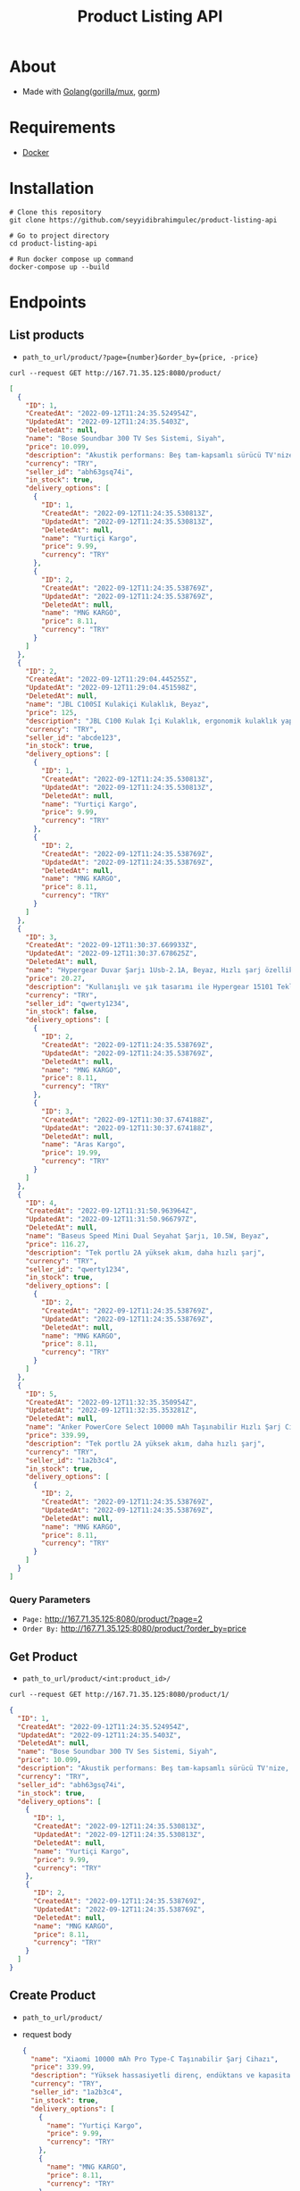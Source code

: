 #+TITLE: Product Listing API
* About
- Made with [[https://go.dev/][Golang]]([[https://github.com/gorilla/mux][gorilla/mux]], [[https://github.com/go-gorm/gorm][gorm]])
* Requirements
- [[https://www.docker.com/][Docker]]
* Installation
#+begin_src shell
  # Clone this repository
  git clone https://github.com/seyyidibrahimgulec/product-listing-api

  # Go to project directory
  cd product-listing-api

  # Run docker compose up command
  docker-compose up --build
#+end_src

* Endpoints
** List products
- ~path_to_url/product/?page={number}&order_by={price, -price}~
#+begin_src shell
  curl --request GET http://167.71.35.125:8080/product/
#+end_src
#+begin_src json
  [
    {
      "ID": 1,
      "CreatedAt": "2022-09-12T11:24:35.524954Z",
      "UpdatedAt": "2022-09-12T11:24:35.5403Z",
      "DeletedAt": null,
      "name": "Bose Soundbar 300 TV Ses Sistemi, Siyah",
      "price": 10.099,
      "description": "Akustik performans: Beş tam-kapsamlı sürücü TV'nize, filmlerinize, oyunlarınıza ve daha fazlasına mükemmel sesi katmak için geniş sahneli ve net ses üretir",
      "currency": "TRY",
      "seller_id": "abh63gsq74i",
      "in_stock": true,
      "delivery_options": [
        {
          "ID": 1,
          "CreatedAt": "2022-09-12T11:24:35.530813Z",
          "UpdatedAt": "2022-09-12T11:24:35.530813Z",
          "DeletedAt": null,
          "name": "Yurtiçi Kargo",
          "price": 9.99,
          "currency": "TRY"
        },
        {
          "ID": 2,
          "CreatedAt": "2022-09-12T11:24:35.538769Z",
          "UpdatedAt": "2022-09-12T11:24:35.538769Z",
          "DeletedAt": null,
          "name": "MNG KARGO",
          "price": 8.11,
          "currency": "TRY"
        }
      ]
    },
    {
      "ID": 2,
      "CreatedAt": "2022-09-12T11:29:04.445255Z",
      "UpdatedAt": "2022-09-12T11:29:04.451598Z",
      "DeletedAt": null,
      "name": "JBL C100SI Kulakiçi Kulaklık, Beyaz",
      "price": 125,
      "description": "JBL C100 Kulak İçi Kulaklık, ergonomik kulaklık yapısı ile günlük kullanımlarda size uyum sağlar. Dahili mikrofonu sayesinde telefon görüşmelerinizi yapabilirsiniz. Kontrol tuşu ile şarkılarınız arasında geçişler yapabilirsiniz. 3.5mm jak ile tüm cihazlarda kullanabilirsiniz.",
      "currency": "TRY",
      "seller_id": "abcde123",
      "in_stock": true,
      "delivery_options": [
        {
          "ID": 1,
          "CreatedAt": "2022-09-12T11:24:35.530813Z",
          "UpdatedAt": "2022-09-12T11:24:35.530813Z",
          "DeletedAt": null,
          "name": "Yurtiçi Kargo",
          "price": 9.99,
          "currency": "TRY"
        },
        {
          "ID": 2,
          "CreatedAt": "2022-09-12T11:24:35.538769Z",
          "UpdatedAt": "2022-09-12T11:24:35.538769Z",
          "DeletedAt": null,
          "name": "MNG KARGO",
          "price": 8.11,
          "currency": "TRY"
        }
      ]
    },
    {
      "ID": 3,
      "CreatedAt": "2022-09-12T11:30:37.669933Z",
      "UpdatedAt": "2022-09-12T11:30:37.678625Z",
      "DeletedAt": null,
      "name": "Hypergear Duvar Şarjı 1Usb-2.1A, Beyaz, Hızlı şarj özellikli, Evrensel uyumlu",
      "price": 20.27,
      "description": "Kullanışlı ve şık tasarımı ile Hypergear 15101 Tekli Duvar Şarjı taşınabilir özelliğinin yanı sıra hızlı şarj özelliğine de sahiptir.",
      "currency": "TRY",
      "seller_id": "qwerty1234",
      "in_stock": false,
      "delivery_options": [
        {
          "ID": 2,
          "CreatedAt": "2022-09-12T11:24:35.538769Z",
          "UpdatedAt": "2022-09-12T11:24:35.538769Z",
          "DeletedAt": null,
          "name": "MNG KARGO",
          "price": 8.11,
          "currency": "TRY"
        },
        {
          "ID": 3,
          "CreatedAt": "2022-09-12T11:30:37.674188Z",
          "UpdatedAt": "2022-09-12T11:30:37.674188Z",
          "DeletedAt": null,
          "name": "Aras Kargo",
          "price": 19.99,
          "currency": "TRY"
        }
      ]
    },
    {
      "ID": 4,
      "CreatedAt": "2022-09-12T11:31:50.963964Z",
      "UpdatedAt": "2022-09-12T11:31:50.966797Z",
      "DeletedAt": null,
      "name": "Baseus Speed Mini Dual Seyahat Şarjı, 10.5W, Beyaz",
      "price": 116.27,
      "description": "Tek portlu 2A yüksek akım, daha hızlı şarj",
      "currency": "TRY",
      "seller_id": "qwerty1234",
      "in_stock": true,
      "delivery_options": [
        {
          "ID": 2,
          "CreatedAt": "2022-09-12T11:24:35.538769Z",
          "UpdatedAt": "2022-09-12T11:24:35.538769Z",
          "DeletedAt": null,
          "name": "MNG KARGO",
          "price": 8.11,
          "currency": "TRY"
        }
      ]
    },
    {
      "ID": 5,
      "CreatedAt": "2022-09-12T11:32:35.350954Z",
      "UpdatedAt": "2022-09-12T11:32:35.353281Z",
      "DeletedAt": null,
      "name": "Anker PowerCore Select 10000 mAh Taşınabilir Hızlı Şarj Cihazı, PowerIQ 12W+10W Çift Çıkışlı, Siyah, A1223",
      "price": 339.99,
      "description": "Tek portlu 2A yüksek akım, daha hızlı şarj",
      "currency": "TRY",
      "seller_id": "1a2b3c4",
      "in_stock": true,
      "delivery_options": [
        {
          "ID": 2,
          "CreatedAt": "2022-09-12T11:24:35.538769Z",
          "UpdatedAt": "2022-09-12T11:24:35.538769Z",
          "DeletedAt": null,
          "name": "MNG KARGO",
          "price": 8.11,
          "currency": "TRY"
        }
      ]
    }
  ]
#+end_src
*** Query Parameters
- ~Page:~ http://167.71.35.125:8080/product/?page=2
- ~Order By:~ http://167.71.35.125:8080/product/?order_by=price
** Get Product
- ~path_to_url/product/<int:product_id>/~
#+begin_src shell
    curl --request GET http://167.71.35.125:8080/product/1/
#+end_src
#+begin_src json
  {
    "ID": 1,
    "CreatedAt": "2022-09-12T11:24:35.524954Z",
    "UpdatedAt": "2022-09-12T11:24:35.5403Z",
    "DeletedAt": null,
    "name": "Bose Soundbar 300 TV Ses Sistemi, Siyah",
    "price": 10.099,
    "description": "Akustik performans: Beş tam-kapsamlı sürücü TV'nize, filmlerinize, oyunlarınıza ve daha fazlasına mükemmel sesi katmak için geniş sahneli ve net ses üretir",
    "currency": "TRY",
    "seller_id": "abh63gsq74i",
    "in_stock": true,
    "delivery_options": [
      {
        "ID": 1,
        "CreatedAt": "2022-09-12T11:24:35.530813Z",
        "UpdatedAt": "2022-09-12T11:24:35.530813Z",
        "DeletedAt": null,
        "name": "Yurtiçi Kargo",
        "price": 9.99,
        "currency": "TRY"
      },
      {
        "ID": 2,
        "CreatedAt": "2022-09-12T11:24:35.538769Z",
        "UpdatedAt": "2022-09-12T11:24:35.538769Z",
        "DeletedAt": null,
        "name": "MNG KARGO",
        "price": 8.11,
        "currency": "TRY"
      }
    ]
  }
#+end_src
** Create Product
- ~path_to_url/product/~
- request body
  #+begin_src json
    {
      "name": "Xiaomi 10000 mAh Pro Type-C Taşınabilir Şarj Cihazı",
      "price": 339.99,
      "description": "Yüksek hassasiyetli direnç, endüktans ve kapasitans bileşeneleri ve gelişmiş devre yongaları, hem taşınabilir şarj cihazları hem de cihazlar için güvenilir koruma sağlayarak aşırı şarj, aşırı deşarj, aşırı ısınma, kısa devre ve diğer arızaların üstesinden kolayca gelebilir. Günlük kullanım için çoklu korumalar ve gelişmiş güvenlik.",
      "currency": "TRY",
      "seller_id": "1a2b3c4",
      "in_stock": true,
      "delivery_options": [
        {
          "name": "Yurtiçi Kargo",
          "price": 9.99,
          "currency": "TRY"
        },
        {
          "name": "MNG KARGO",
          "price": 8.11,
          "currency": "TRY"
        },
        {
          "name": "Aras Kargo",
          "price": 7.11,
          "currency": "TRY"
        }
      ]
    }
  #+end_src
#+begin_src shell
  curl --header "Content-Type: application/json" \
    --request POST \
    --data '{"name":"Bose Soundbar 300 TV Ses Sistemi, Siyah","price":10.099,"description":"Akustik performans: Beş tam-kapsamlı sürücü TV'nize, filmlerinize, oyunlarınıza ve daha fazlasına mükemmel sesi katmak için geniş sahneli ve net ses üretir","currency":"TRY","seller_id":"abh63gsq74i","in_stock":true,"delivery_options":[{"name":"Yurtiçi Kargo","price":9.99,"currency":"TRY"},{"name":"MNG KARGO","price":8.11,"currency":"TRY"}]}' \
    http://167.71.35.125:8080/product/
#+end_src
** Update Product
- ~path_to_url/product/<int:product_id>/~
- request body
  #+begin_src json
    {
        "name": "Bose Soundbar 300 TV Ses Sistemi, Beyaz",
        "delivery_options": [
            {
            "name": "Yurtiçi Kargo",
            "price": 9.99,
            "currency": "TRY"
        },
            {
            "name": "MNG KARGO",
            "price": 8.11,
            "currency": "TRY"
        },
            {
            "name": "Aras Kargo",
            "price": 7.11,
            "currency": "TRY"
        }
        ]
    }
  #+end_src
#+begin_src shell
  curl --header "Content-Type: application/json" \
    --request PUT \
    --data '{"name":"Bose Soundbar 300 TV Ses Sistemi, Beyaz","delivery_options":[{"name":"Yurtiçi Kargo","price":9.99,"currency":"TRY"},{"name":"MNG KARGO","price":8.11,"currency":"TRY"},{"name":"Aras Kargo","price":7.11,"currency":"TRY"}]}' \
    http://167.71.35.125:8080/product/1/
#+end_src
* Project Folder Structure
- ./main.go - Main file to run application
- ./app/config/db.go - Database configuration file
- ./app/handlers/product.go - Includes product handlers
- ./app/models/product.go - Includes product database models
